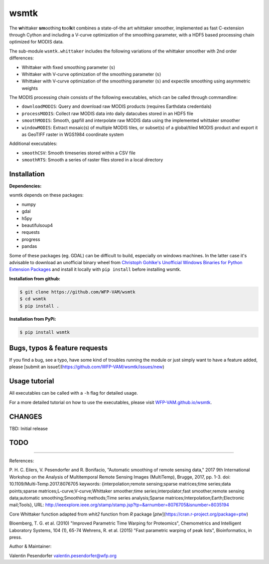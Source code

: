 wsmtk
=====

The **w**\ hittaker **sm**\ oothing **t**\ ool\ **k**\ it combines a state-of-the art whittaker smoother, implemented as fast C-extension through Cython and including a V-curve optimization of the smoothing parameter, with a HDF5 based processing chain optimized for MODIS data.

The sub-module ``wsmtk.whittaker`` includes the following variations of the whittaker smoother with 2nd order differences:

- Whittaker with fixed smoothing parameter (``s``)
- Whittaker with V-curve optimization of the smoothing parameter (``s``)
- Whittaker with V-curve optimization of the smoothing parameter (``s``) and expectile smoothing using asymmetric weights

The MODIS processing chain consists of the following executables, which can be called through commandline:

- ``downloadMODIS``: Query and download raw MODIS products (requires Earthdata credentials)
- ``processMODIS``: Collect raw MODIS data into daily datacubes stored in an HDF5 file
- ``smoothMODIS``: Smooth, gapfill and interpolate raw MODIS data using the implemented whittaker smoother
- ``windowMODIS``: Extract mosaic(s) of multiple MODIS tiles, or subset(s) of a global/tiled MODIS product and export it as GeoTIFF raster in WGS1984 coordinate system

Additional executables:

- ``smoothCSV``: Smooth timeseries stored within a CSV file
- ``smoothRTS``: Smooth a series of raster files stored in a local directory

Installation
------------
**Dependencies:**

wsmtk depends on these packages:

- numpy
- gdal
- h5py
- beautifulsoup4
- requests
- progress
- pandas

Some of these packages (eg. GDAL) can be difficult to build, especially on windows machines. In the latter case it's advisable to download an unofficial binary wheel from `Christoph Gohlke's Unofficial Windows Binaries for Python Extension Packages <https://www.lfd.uci.edu/~gohlke/pythonlibs/>`_ and install it locally with ``pip install`` before installing wsmtk.

**Installation from github:**

.. code:: bash

    $ git clone https://github.com/WFP-VAM/wsmtk
    $ cd wsmtk
    $ pip install .

**Installation from PyPi:**

.. code:: bash

    $ pip install wsmtk


Bugs, typos & feature requests
-----

If you find a bug, see a typo, have some kind of troubles running the module or just simply want to have a feature added, please [submit an issue!](https://github.com/WFP-VAM/wsmtk/issues/new)


Usage tutorial
-----

All executables can be called with a ``-h`` flag for detailed usage.

For a more detailed tutorial on how to use the executables, please visit `WFP-VAM.github.io/wsmtk <http://WFP-VAM.github.io/wsmtk>`_.


CHANGES
-----

TBD: Initial release

TODO
-----

-----

References:

P. H. C. Eilers, V. Pesendorfer and R. Bonifacio, "Automatic smoothing of remote sensing data," 2017 9th International Workshop on the Analysis of Multitemporal Remote Sensing Images (MultiTemp), Brugge, 2017, pp. 1-3.
doi: 10.1109/Multi-Temp.2017.8076705
keywords: {interpolation;remote sensing;sparse matrices;time series;data points;sparse matrices;L-curve;V-curve;Whittaker smoother;time series;interpolator;fast smoother;remote sensing data;automatic smoothing;Smoothing methods;Time series analysis;Sparse matrices;Interpolation;Earth;Electronic mail;Tools},
URL: http://ieeexplore.ieee.org/stamp/stamp.jsp?tp=&arnumber=8076705&isnumber=8035194

Core Whittaker function adapted from `whit2` function from `R` package [`ptw`](https://cran.r-project.org/package=ptw)

Bloemberg, T. G. et al. (2010) "Improved Parametric Time Warping for Proteomics", Chemometrics and Intelligent Laboratory Systems, 104 (1), 65-74
Wehrens, R. et al. (2015) "Fast parametric warping of peak lists", Bioinformatics, in press.


Author & Maintainer:

Valentin Pesendorfer
valentin.pesendorfer@wfp.org
